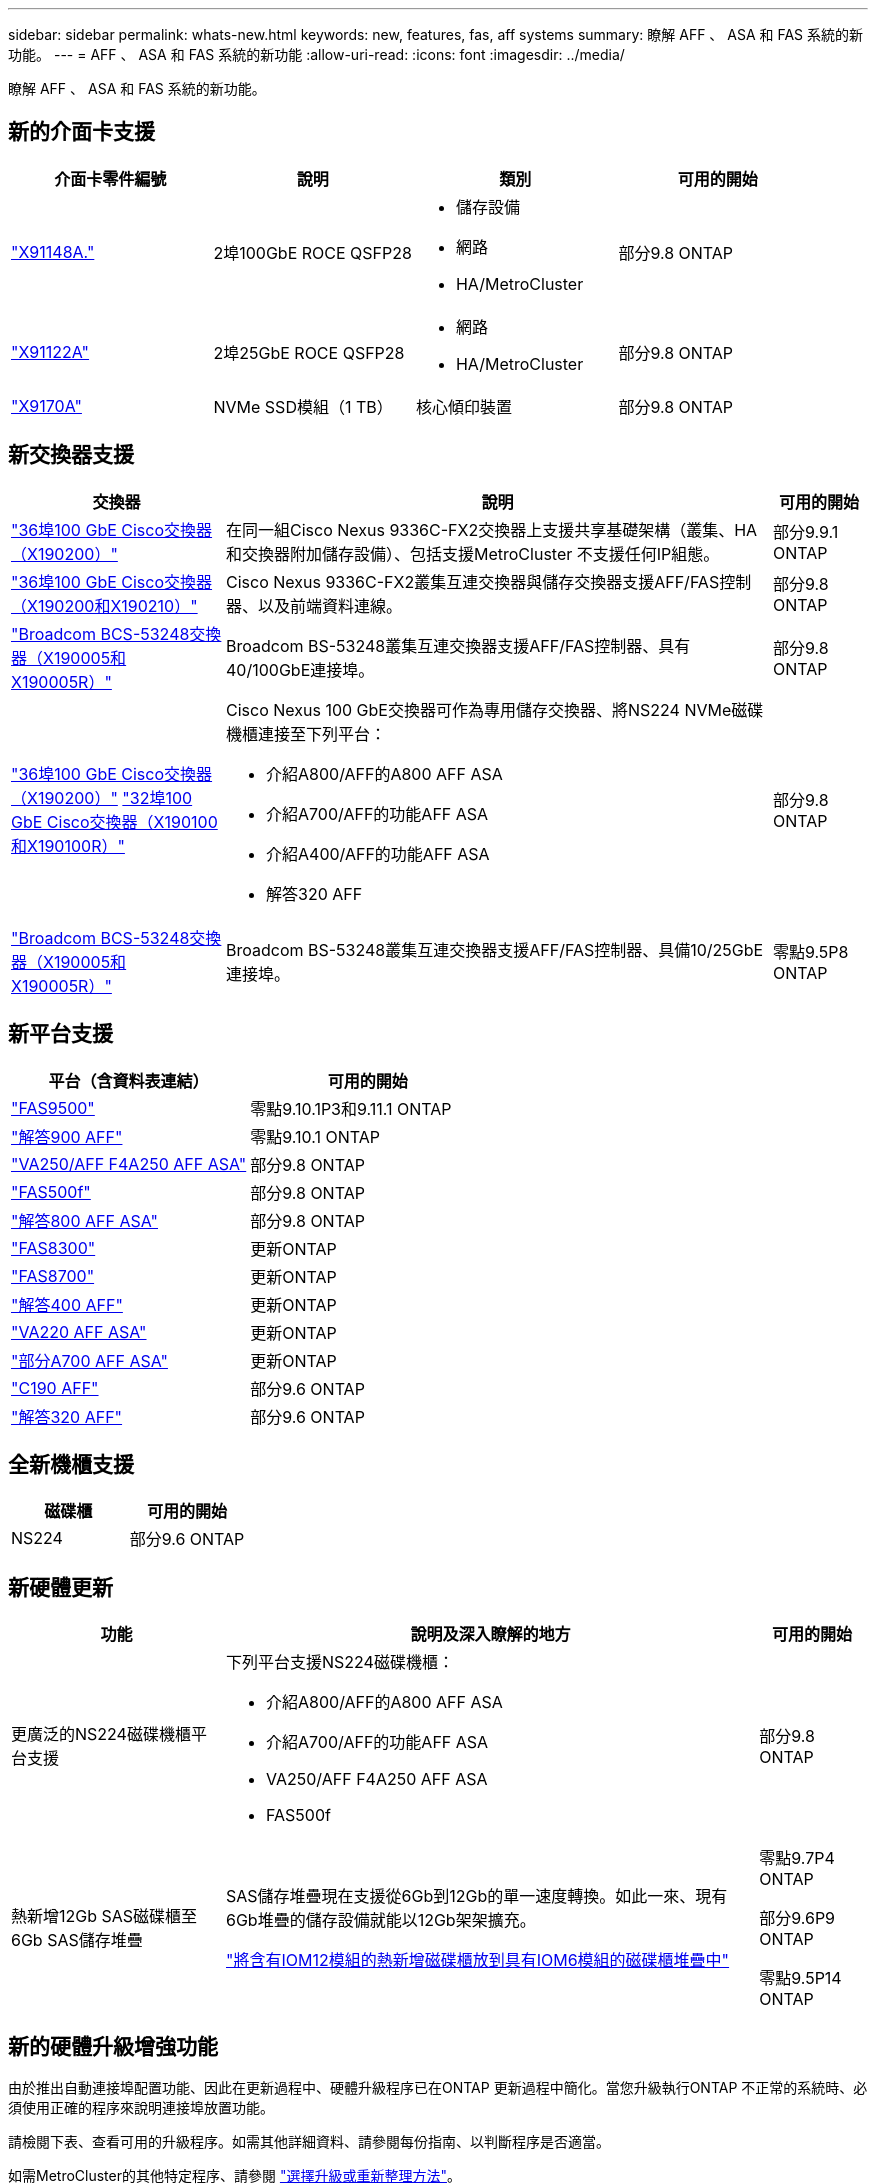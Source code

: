 ---
sidebar: sidebar 
permalink: whats-new.html 
keywords: new, features, fas, aff systems 
summary: 瞭解 AFF 、 ASA 和 FAS 系統的新功能。 
---
= AFF 、 ASA 和 FAS 系統的新功能
:allow-uri-read: 
:icons: font
:imagesdir: ../media/


[role="lead"]
瞭解 AFF 、 ASA 和 FAS 系統的新功能。



== 新的介面卡支援

[cols="4*"]
|===
| 介面卡零件編號 | 說明 | 類別 | 可用的開始 


 a| 
https://hwu.netapp.com/adapter/index["X91148A."]
 a| 
2埠100GbE ROCE QSFP28
 a| 
* 儲存設備
* 網路
* HA/MetroCluster

 a| 
部分9.8 ONTAP



 a| 
https://hwu.netapp.com/adapter/index["X91122A"]
 a| 
2埠25GbE ROCE QSFP28
 a| 
* 網路
* HA/MetroCluster

 a| 
部分9.8 ONTAP



 a| 
https://hwu.netapp.com/adapter/index["X9170A"]
 a| 
NVMe SSD模組（1 TB）
 a| 
核心傾印裝置
 a| 
部分9.8 ONTAP

|===


== 新交換器支援

[cols="25h,~,~"]
|===
| 交換器 | 說明 | 可用的開始 


 a| 
https://hwu.netapp.com/Switch/Index["36埠100 GbE Cisco交換器（X190200）"]
 a| 
在同一組Cisco Nexus 9336C-FX2交換器上支援共享基礎架構（叢集、HA和交換器附加儲存設備）、包括支援MetroCluster 不支援任何IP組態。
 a| 
部分9.9.1 ONTAP



 a| 
https://hwu.netapp.com/Switch/Index["36埠100 GbE Cisco交換器（X190200和X190210）"]
 a| 
Cisco Nexus 9336C-FX2叢集互連交換器與儲存交換器支援AFF/FAS控制器、以及前端資料連線。
 a| 
部分9.8 ONTAP



 a| 
https://hwu.netapp.com/Switch/Index["Broadcom BCS-53248交換器（X190005和X190005R）"]
 a| 
Broadcom BS-53248叢集互連交換器支援AFF/FAS控制器、具有40/100GbE連接埠。
 a| 
部分9.8 ONTAP



 a| 
https://hwu.netapp.com/Switch/Index["36埠100 GbE Cisco交換器（X190200）"] https://hwu.netapp.com/Switch/Index["32埠100 GbE Cisco交換器（X190100和X190100R）"]
 a| 
Cisco Nexus 100 GbE交換器可作為專用儲存交換器、將NS224 NVMe磁碟機櫃連接至下列平台：

* 介紹A800/AFF的A800 AFF ASA
* 介紹A700/AFF的功能AFF ASA
* 介紹A400/AFF的功能AFF ASA
* 解答320 AFF

 a| 
部分9.8 ONTAP



 a| 
https://hwu.netapp.com/Switch/Index["Broadcom BCS-53248交換器（X190005和X190005R）"]
 a| 
Broadcom BS-53248叢集互連交換器支援AFF/FAS控制器、具備10/25GbE連接埠。
 a| 
零點9.5P8 ONTAP

|===


== 新平台支援

[cols="2*"]
|===
| 平台（含資料表連結） | 可用的開始 


 a| 
https://hwu.netapp.com/ProductSpecs/Index["FAS9500"]
 a| 
零點9.10.1P3和9.11.1 ONTAP



 a| 
https://www.netapp.com/pdf.html?item=/media/7828-ds-3582.pdf["解答900 AFF"]
 a| 
零點9.10.1 ONTAP



 a| 
https://www.netapp.com/pdf.html?item=/media/7828-ds-3582.pdf["VA250/AFF F4A250 AFF ASA"]
 a| 
部分9.8 ONTAP



 a| 
https://www.netapp.com/pdf.html?item=/media/7819-ds-4020.pdf["FAS500f"]
 a| 
部分9.8 ONTAP



 a| 
https://www.netapp.com/pdf.html?item=/media/7828-ds-3582.pdf["解答800 AFF ASA"]
 a| 
部分9.8 ONTAP



 a| 
https://www.netapp.com/pdf.html?item=/media/7819-ds-4020.pdf["FAS8300"]
 a| 
更新ONTAP



 a| 
https://www.netapp.com/pdf.html?item=/media/7819-ds-4020.pdf["FAS8700"]
 a| 
更新ONTAP



 a| 
https://www.netapp.com/pdf.html?item=/media/7828-ds-3582.pdf["解答400 AFF"]
 a| 
更新ONTAP



 a| 
https://www.netapp.com/pdf.html?item=/media/17190-na-382.pdf["VA220 AFF ASA"]
 a| 
更新ONTAP



 a| 
https://www.netapp.com/pdf.html?item=/media/7828-ds-3582.pdf["部分A700 AFF ASA"]
 a| 
更新ONTAP



 a| 
https://www.netapp.com/us/media/ds-3989.pdf["C190 AFF"]
 a| 
部分9.6 ONTAP



 a| 
https://www.netapp.com/pdf.html?item=/media/17190-na-382.pdf["解答320 AFF"]
 a| 
部分9.6 ONTAP

|===


== 全新機櫃支援

[cols="2*"]
|===
| 磁碟櫃 | 可用的開始 


 a| 
NS224
 a| 
部分9.6 ONTAP

|===


== 新硬體更新

[cols="25h,~,~"]
|===
| 功能 | 說明及深入瞭解的地方 | 可用的開始 


 a| 
更廣泛的NS224磁碟機櫃平台支援
 a| 
下列平台支援NS224磁碟機櫃：

* 介紹A800/AFF的A800 AFF ASA
* 介紹A700/AFF的功能AFF ASA
* VA250/AFF F4A250 AFF ASA
* FAS500f

 a| 
部分9.8 ONTAP



 a| 
熱新增12Gb SAS磁碟櫃至6Gb SAS儲存堆疊
 a| 
SAS儲存堆疊現在支援從6Gb到12Gb的單一速度轉換。如此一來、現有6Gb堆疊的儲存設備就能以12Gb架架擴充。

https://docs.netapp.com/platstor/topic/com.netapp.doc.hw-ds-mix-hotadd/home.html["將含有IOM12模組的熱新增磁碟櫃放到具有IOM6模組的磁碟櫃堆疊中"]
 a| 
零點9.7P4 ONTAP

部分9.6P9 ONTAP

零點9.5P14 ONTAP

|===


== 新的硬體升級增強功能

由於推出自動連接埠配置功能、因此在更新過程中、硬體升級程序已在ONTAP 更新過程中簡化。當您升級執行ONTAP 不正常的系統時、必須使用正確的程序來說明連接埠放置功能。

請檢閱下表、查看可用的升級程序。如需其他詳細資料、請參閱每份指南、以判斷程序是否適當。

如需MetroCluster的其他特定程序、請參閱 https://docs.netapp.com/us-en/ontap-metrocluster/upgrade/concept_choosing_an_upgrade_method_mcc.html["選擇升級或重新整理方法"]。

[cols="4*"]
|===
| 版本ONTAP | 位置 | 不中斷營運 | 支援MetroCluster 


 a| 
9.8到9.1.x
 a| 
https://docs.netapp.com/us-en/ontap-systems-upgrade/upgrade/upgrade-decide-to-use-this-guide.html["控制器硬體升級快速指南"] （移動現有的實體儲存設備）
 a| 
否
 a| 
否



 a| 
https://docs.netapp.com/us-en/ontap-systems-upgrade/upgrade/upgrade-decide-to-use-this-guide.html["控制器硬體升級快速指南"] （將磁碟區移至新儲存設備）
 a| 
是的
 a| 
否



 a| 
9.8
 a| 
https://docs.netapp.com/us-en/ontap-systems-upgrade/upgrade/upgrade-decide-to-use-this-guide.html["使用「系統控制器更換」命令來升級執行ONTAP VMware 9.8的控制器硬體"]
 a| 
是的
 a| 
有（FC）



 a| 
9.8
 a| 
https://docs.netapp.com/us-en/ontap-systems-upgrade/upgrade-arl-manual-app/index.html["使用Aggregate Relocation來手動升級執行ONTAP VMware 9.8或更新版本的控制器硬體"]
 a| 
是的
 a| 
有（FC）



 a| 
9.7至9.5
 a| 
https://docs.netapp.com/us-en/ontap-systems-upgrade/upgrade-arl-auto/index.html["使用「系統控制器更換」命令、將執行ONTAP VMware 9.5的控制器硬體升級至ONTAP VMware 9.7"]
 a| 
是的
 a| 
有（FC）



 a| 
9.7及更早版本
 a| 
https://docs.netapp.com/us-en/ontap-systems-upgrade/upgrade-arl-manual/index.html["將具有Aggregate Relocation的控制器升級為手動升級執行ONTAP VMware 9.7及更早版本的控制器硬體"]
 a| 
是的
 a| 
有（FC）

|===